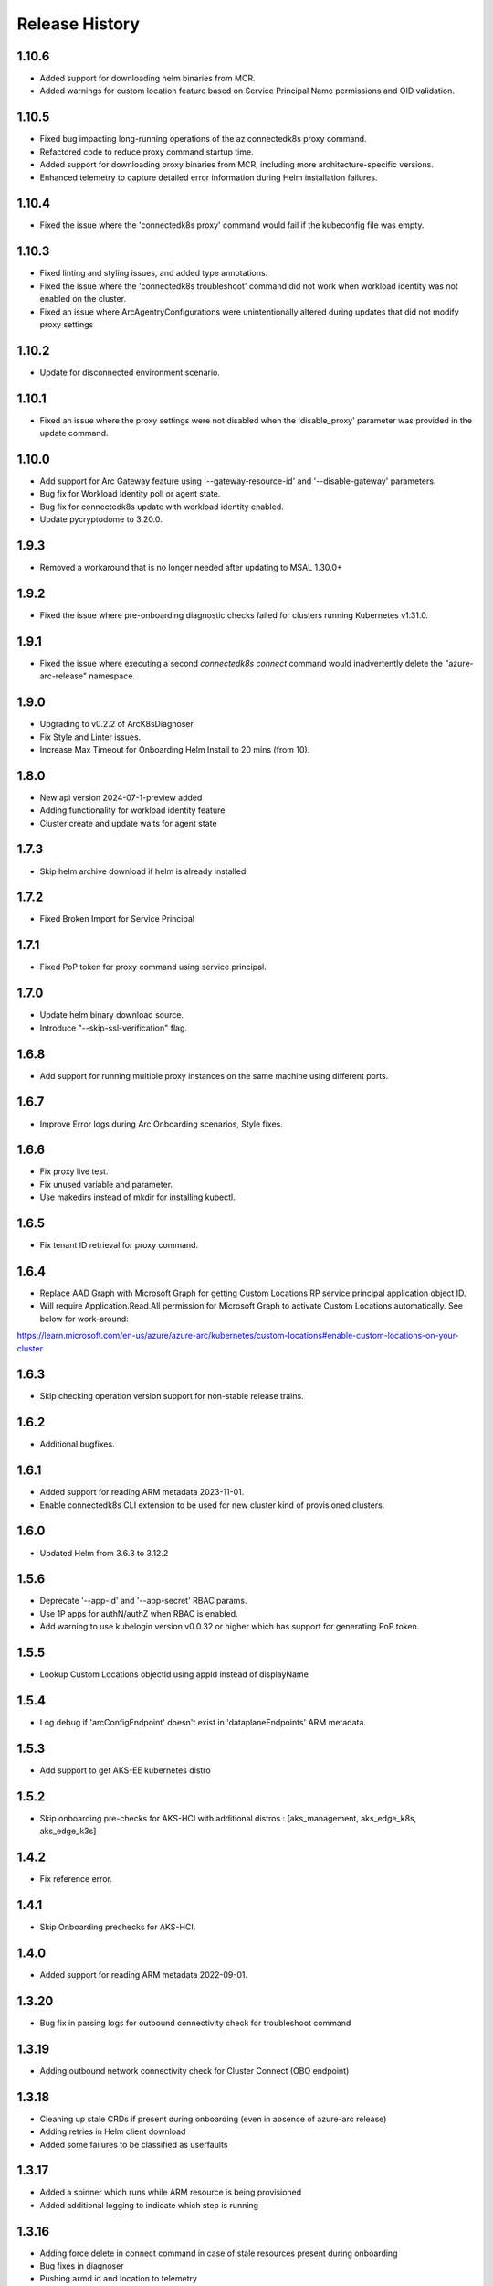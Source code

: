 .. :changelog:

Release History
===============

1.10.6
++++++
* Added support for downloading helm binaries from MCR.
* Added warnings for custom location feature based on Service Principal Name permissions and OID validation.

1.10.5
++++++
* Fixed bug impacting long-running operations of the az connectedk8s proxy command.
* Refactored code to reduce proxy command startup time.
* Added support for downloading proxy binaries from MCR, including more architecture-specific versions.
* Enhanced telemetry to capture detailed error information during Helm installation failures.

1.10.4
++++++
* Fixed the issue where the 'connectedk8s proxy' command would fail if the kubeconfig file was empty.

1.10.3
++++++
* Fixed linting and styling issues, and added type annotations.
* Fixed the issue where the 'connectedk8s troubleshoot' command did not work when workload identity was not enabled on the cluster.
* Fixed an issue where ArcAgentryConfigurations were unintentionally altered during updates that did not modify proxy settings

1.10.2
++++++
* Update for disconnected environment scenario.

1.10.1
++++++
* Fixed an issue where the proxy settings were not disabled when the 'disable_proxy' parameter was provided in the update command.

1.10.0
++++++
* Add support for Arc Gateway feature using '--gateway-resource-id' and '--disable-gateway' parameters.
* Bug fix for Workload Identity poll or agent state.
* Bug fix for connectedk8s update with workload identity enabled.
* Update pycryptodome to 3.20.0.

1.9.3
++++++
* Removed a workaround that is no longer needed after updating to MSAL 1.30.0+

1.9.2
++++++
* Fixed the issue where pre-onboarding diagnostic checks failed for clusters running Kubernetes v1.31.0.

1.9.1
++++++
* Fixed the issue where executing a second `connectedk8s connect` command would inadvertently delete the "azure-arc-release" namespace.

1.9.0
++++++
* Upgrading to v0.2.2 of ArcK8sDiagnoser
* Fix Style and Linter issues.
* Increase Max Timeout for Onboarding Helm Install to 20 mins (from 10).

1.8.0
++++++
* New api version 2024-07-1-preview added
* Adding functionality for workload identity feature.
* Cluster create and update waits for agent state 

1.7.3
++++++
* Skip helm archive download if helm is already installed.

1.7.2
++++++
* Fixed Broken Import for Service Principal

1.7.1
++++++
* Fixed PoP token for proxy command using service principal.

1.7.0
++++++
* Update helm binary download source.
* Introduce "--skip-ssl-verification" flag.

1.6.8
++++++
* Add support for running multiple proxy instances on the same machine using different ports.

1.6.7
++++++
* Improve Error logs during Arc Onboarding scenarios, Style fixes.

1.6.6
++++++
* Fix proxy live test.
* Fix unused variable and parameter.
* Use makedirs instead of mkdir for installing kubectl.

1.6.5
++++++
* Fix tenant ID retrieval for proxy command.

1.6.4
++++++
* Replace AAD Graph with Microsoft Graph for getting Custom Locations RP service principal application object ID.
* Will require Application.Read.All permission for Microsoft Graph to activate Custom Locations automatically. See below for work-around:
https://learn.microsoft.com/en-us/azure/azure-arc/kubernetes/custom-locations#enable-custom-locations-on-your-cluster

1.6.3
++++++
* Skip checking operation version support for non-stable release trains.

1.6.2
++++++
* Additional bugfixes.

1.6.1
++++++
* Added support for reading ARM metadata 2023-11-01.
* Enable connectedk8s CLI extension to be used for new cluster kind of provisioned clusters.

1.6.0
++++++
* Updated Helm from 3.6.3 to 3.12.2

1.5.6
++++++
* Deprecate '--app-id' and '--app-secret' RBAC params.
* Use 1P apps for authN/authZ when RBAC is enabled.
* Add warning to use kubelogin version v0.0.32 or higher which has support for generating PoP token.

1.5.5
++++++
* Lookup Custom Locations objectId using appId instead of displayName

1.5.4
++++++
* Log debug if 'arcConfigEndpoint' doesn't exist in 'dataplaneEndpoints' ARM metadata.

1.5.3
++++++
* Add support to get AKS-EE kubernetes distro

1.5.2
++++++
* Skip onboarding pre-checks for AKS-HCI with additional distros : [aks_management, aks_edge_k8s, aks_edge_k3s]

1.4.2
++++++
* Fix reference error.

1.4.1
++++++
* Skip Onboarding prechecks for AKS-HCI.

1.4.0
++++++
* Added support for reading ARM metadata 2022-09-01.

1.3.20
++++++
* Bug fix in parsing logs for outbound connectivity check for troubleshoot command

1.3.19
++++++
* Adding outbound network connectivity check for Cluster Connect (OBO endpoint)

1.3.18
++++++
* Cleaning up stale CRDs if present during onboarding (even in absence of azure-arc release)
* Adding retries in Helm client download
* Added some failures to be classified as userfaults

1.3.17
++++++
* Added a spinner which runs while ARM resource is being provisioned
* Added additional logging to indicate which step is running

1.3.16
++++++
* Adding force delete in connect command in case of stale resources present during onboarding
* Bug fixes in diagnoser
* Pushing armd id and location to telemetry
* Adding test for connectedk8s proxy command

1.3.15
++++++
* Diagnoser Enhancements - storing metadata and KAP CR snapshots , azure-arc helm values , azure-arc ns secret list
* Removing circular imports of 1. custom from precheckutils and 2.(precheckutils and troubleshootutils) from utils
* Adding back heuristics detection in connect command

1.3.14
++++++
* Changing telemetry push interval to 1 hr
* Adding two new supported infra values - Windows 10 IoT Enterprise, LTSCWindows 10 Enterprise LTSC
* Saving cluster diagnostic checks pod and job logs

1.3.13
++++++
* Bumping up the cluster diagnostic checks helm chart version - Nodeselector addition

1.3.12
++++++
* Added retries for helm chart pull and config DP POST call
* Fix parameterizing for kid in csp method
* Bug fix in delete_arc_agents for arm64 parameter
* Added specific exception messages for pre-checks

1.3.11
++++++
* Added support for custom AAD token
* Removed ARM64 unsupported warning
* Increased helm delete timeout for ARM64 clusters
* Added multi-architectural images for troubleshoot* Delete azure-arc-release NS if exists as part of delete command

1.3.10
++++++
* Added CLI heuristics change
* Added AKS IOT infra support
* Bug Fix in precheckutils

1.3.9
++++++
* Added DNS and outbound connectivity prechecks in connect command

1.3.8
++++++
* Added connectedk8s proxy support for fairfax

1.3.7
++++++
* Install new helm release in azure-arc-release NS

1.3.6
++++++
* Updated patch behaviour for Azure Hybrid Benefit property

1.3.5
++++++
* Added software assurance related changes for AKS HCI
* Added parameter for overriding container log path
* Updated kubernetes package dependency to 24.2.0

1.3.4
++++++
* Fixed a proxy related bug in connectedk8s upgrade

1.3.3
++++++
* Added a timeout in force delete's CRD deletion command

1.3.2
++++++
* Added force delete command which is an added functionality in connectedk8s delete function

1.3.1
++++++
* Updated min cli core version to 2.30.0

1.3.0
++++++
* Added private link support

1.2.11
++++++
* Increased the timeout of diagnoser job completion to 180 seconds

1.2.10
++++++
* Added troubleshoot command which can be used to diagnose Arc enabled K8s clusters

1.2.9
++++++
* Add correlation-id parameter to internally track onboarding sources

1.2.8
++++++
* Bump up CSP version to 1.3.019103, bump up `pycryptodome` to 3.14.1 to support Python 3.10

1.2.7
++++++
* Avoid using packaging module and revert minCliCoreVersion to 2.16.0

1.2.6
++++++
* Update minCliCoreVersion to 2.23.0

1.2.5
++++++
* Using MSAL based auth for CLI version >= 2.30.0

1.2.4
++++++
* Custom cert changes, using "userValues.txt" for existing values in update command instead of --reuse-values, fix to wait for LRO to complete before starting agent installation/deletion

1.2.3
++++++
* Fetching the tenantID from subscription object instead of graphclient

1.2.2
++++++
* Updated connectedk8s proxy to support mooncake

1.2.1
++++++
* Add maxCliCoreVersion as 2.29.0

1.2.0
++++++
* Updated CSP version to 1.3.017131
* Updated GA SDK to 2021-10-01
* Updated CSP endpoint to CDN
* Disabled proxy command in fairfax

1.1.11
++++++
* Installing helm binary as part of CLI commands

1.1.10
++++++
* Fixed ARM exception telemetry

1.1.9
++++++
* Increase onboarding and upgrade timeout

1.1.8
++++++
* Improve kubernetes distro and infra detection


1.1.7
++++++
* Add non-existing namespace deploy check
* Improve some error and warning experiences


1.1.6
++++++
* Moved to track2 SDK
* `az connectedk8s connect`: Added onboarding timeout parameter
* `az connectedk8s upgrade`: Added upgrade timeout parameter
* Release namespace detection bug fix in multiple commands


1.1.5
++++++
* Add custom-locations oid parameter for spn scenario


1.1.4
++++++
* Add compatible logic for the track 2 migration of resource dependence


1.1.3
++++++
* Fix for list_node() sdk function for AKS v1.19.x clusters
* Some logging and telemetry fixes


1.1.2
++++++
* Fix/remove bug for unused error type import from az cli version 2.16.0+


1.1.1
++++++
* Adapting to the new CLI error handling guidelines


1.1.0
++++++
* Adding enable/disable features support and az connectedk8s proxy

1.0.0
++++++
* Moving to GA API version

0.2.9
++++++
* `az connectedk8s connect`: Added support for disabling auto upgrade of agents
* `az connectedk8s update`: Added support for switching on/off the auto-upgrade
* `az connectedk8s upgrade`: Added support for manual upgrading of agents

0.2.8
++++++
* Added checks for proxy and added disable-proxy
* Updated config dataplane endpoint to support other clouds
* `az connectedk8s connect`: Added support for kubernetes distro/infra parameters and heuristics

0.2.7
++++++
* Fixed dependency version in setup file

0.2.6
++++++
* `az connectedk8s connect`: Added support for proxy cert
* `az connectedk8s update`: Added support for proxy cert

0.2.5
++++++
* `az connectedk8s connect`: Added support for Dogfood cloud
* `az connectedk8s update`: Added support for Dogfood cloud

0.2.4
++++++
* `az connectedk8s connect`: Bug fixes and updated telemetry
* `az connectedk8s delete`: Bug fixes and updated telemetry
* `az connectedk8s update`: Bug fixes and updated telemetry

0.2.3
++++++
* `az connectedk8s connect`: Modified CLI params for proxy
* `az connectedk8s update`: Added update command

0.2.2
++++++
* `az connectedk8s connect`: Added CLI params to support proxy.

0.2.1
++++++
* `az connectedk8s connect`: Added kubernetes distribution.

0.2.0
++++++
* `az connectedk8s connect`: Added telemetry.
* `az connectedk8s delete`: Added telemetry.

0.1.5
++++++
* Initial release.
